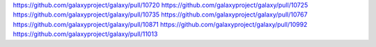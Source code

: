 
https://github.com/galaxyproject/galaxy/pull/10720
https://github.com/galaxyproject/galaxy/pull/10725
https://github.com/galaxyproject/galaxy/pull/10735
https://github.com/galaxyproject/galaxy/pull/10767
https://github.com/galaxyproject/galaxy/pull/10871
https://github.com/galaxyproject/galaxy/pull/10992
https://github.com/galaxyproject/galaxy/pull/11013

.. github_links
.. _Pull Request 8441: https://github.com/galaxyproject/galaxy/pull/8441
.. _Pull Request 8596: https://github.com/galaxyproject/galaxy/pull/8596
.. _Pull Request 9873: https://github.com/galaxyproject/galaxy/pull/9873
.. _Pull Request 10125: https://github.com/galaxyproject/galaxy/pull/10125
.. _Pull Request 10139: https://github.com/galaxyproject/galaxy/pull/10139
.. _Pull Request 10198: https://github.com/galaxyproject/galaxy/pull/10198
.. _Pull Request 10204: https://github.com/galaxyproject/galaxy/pull/10204
.. _Pull Request 10212: https://github.com/galaxyproject/galaxy/pull/10212
.. _Pull Request 10233: https://github.com/galaxyproject/galaxy/pull/10233
.. _Pull Request 10241: https://github.com/galaxyproject/galaxy/pull/10241
.. _Pull Request 10258: https://github.com/galaxyproject/galaxy/pull/10258
.. _Pull Request 10260: https://github.com/galaxyproject/galaxy/pull/10260
.. _Pull Request 10262: https://github.com/galaxyproject/galaxy/pull/10262
.. _Pull Request 10270: https://github.com/galaxyproject/galaxy/pull/10270
.. _Pull Request 10272: https://github.com/galaxyproject/galaxy/pull/10272
.. _Pull Request 10279: https://github.com/galaxyproject/galaxy/pull/10279
.. _Pull Request 10288: https://github.com/galaxyproject/galaxy/pull/10288
.. _Pull Request 10296: https://github.com/galaxyproject/galaxy/pull/10296
.. _Pull Request 10298: https://github.com/galaxyproject/galaxy/pull/10298
.. _Pull Request 10299: https://github.com/galaxyproject/galaxy/pull/10299
.. _Pull Request 10316: https://github.com/galaxyproject/galaxy/pull/10316
.. _Pull Request 10320: https://github.com/galaxyproject/galaxy/pull/10320
.. _Pull Request 10326: https://github.com/galaxyproject/galaxy/pull/10326
.. _Pull Request 10327: https://github.com/galaxyproject/galaxy/pull/10327
.. _Pull Request 10334: https://github.com/galaxyproject/galaxy/pull/10334
.. _Pull Request 10345: https://github.com/galaxyproject/galaxy/pull/10345
.. _Pull Request 10349: https://github.com/galaxyproject/galaxy/pull/10349
.. _Pull Request 10350: https://github.com/galaxyproject/galaxy/pull/10350
.. _Pull Request 10353: https://github.com/galaxyproject/galaxy/pull/10353
.. _Pull Request 10363: https://github.com/galaxyproject/galaxy/pull/10363
.. _Pull Request 10365: https://github.com/galaxyproject/galaxy/pull/10365
.. _Pull Request 10368: https://github.com/galaxyproject/galaxy/pull/10368
.. _Pull Request 10373: https://github.com/galaxyproject/galaxy/pull/10373
.. _Pull Request 10374: https://github.com/galaxyproject/galaxy/pull/10374
.. _Pull Request 10380: https://github.com/galaxyproject/galaxy/pull/10380
.. _Pull Request 10381: https://github.com/galaxyproject/galaxy/pull/10381
.. _Pull Request 10382: https://github.com/galaxyproject/galaxy/pull/10382
.. _Pull Request 10387: https://github.com/galaxyproject/galaxy/pull/10387
.. _Pull Request 10404: https://github.com/galaxyproject/galaxy/pull/10404
.. _Pull Request 10408: https://github.com/galaxyproject/galaxy/pull/10408
.. _Pull Request 10413: https://github.com/galaxyproject/galaxy/pull/10413
.. _Pull Request 10423: https://github.com/galaxyproject/galaxy/pull/10423
.. _Pull Request 10426: https://github.com/galaxyproject/galaxy/pull/10426
.. _Pull Request 10427: https://github.com/galaxyproject/galaxy/pull/10427
.. _Pull Request 10432: https://github.com/galaxyproject/galaxy/pull/10432
.. _Pull Request 10437: https://github.com/galaxyproject/galaxy/pull/10437
.. _Pull Request 10451: https://github.com/galaxyproject/galaxy/pull/10451
.. _Pull Request 10471: https://github.com/galaxyproject/galaxy/pull/10471
.. _Pull Request 10476: https://github.com/galaxyproject/galaxy/pull/10476
.. _Pull Request 10478: https://github.com/galaxyproject/galaxy/pull/10478
.. _Pull Request 10483: https://github.com/galaxyproject/galaxy/pull/10483
.. _Pull Request 10487: https://github.com/galaxyproject/galaxy/pull/10487
.. _Pull Request 10488: https://github.com/galaxyproject/galaxy/pull/10488
.. _Pull Request 10489: https://github.com/galaxyproject/galaxy/pull/10489
.. _Pull Request 10492: https://github.com/galaxyproject/galaxy/pull/10492
.. _Pull Request 10493: https://github.com/galaxyproject/galaxy/pull/10493
.. _Pull Request 10494: https://github.com/galaxyproject/galaxy/pull/10494
.. _Pull Request 10495: https://github.com/galaxyproject/galaxy/pull/10495
.. _Pull Request 10497: https://github.com/galaxyproject/galaxy/pull/10497
.. _Pull Request 10498: https://github.com/galaxyproject/galaxy/pull/10498
.. _Pull Request 10499: https://github.com/galaxyproject/galaxy/pull/10499
.. _Pull Request 10501: https://github.com/galaxyproject/galaxy/pull/10501
.. _Pull Request 10504: https://github.com/galaxyproject/galaxy/pull/10504
.. _Pull Request 10505: https://github.com/galaxyproject/galaxy/pull/10505
.. _Pull Request 10508: https://github.com/galaxyproject/galaxy/pull/10508
.. _Pull Request 10510: https://github.com/galaxyproject/galaxy/pull/10510
.. _Pull Request 10511: https://github.com/galaxyproject/galaxy/pull/10511
.. _Pull Request 10512: https://github.com/galaxyproject/galaxy/pull/10512
.. _Pull Request 10514: https://github.com/galaxyproject/galaxy/pull/10514
.. _Pull Request 10516: https://github.com/galaxyproject/galaxy/pull/10516
.. _Pull Request 10520: https://github.com/galaxyproject/galaxy/pull/10520
.. _Pull Request 10522: https://github.com/galaxyproject/galaxy/pull/10522
.. _Pull Request 10523: https://github.com/galaxyproject/galaxy/pull/10523
.. _Pull Request 10524: https://github.com/galaxyproject/galaxy/pull/10524
.. _Pull Request 10525: https://github.com/galaxyproject/galaxy/pull/10525
.. _Pull Request 10526: https://github.com/galaxyproject/galaxy/pull/10526
.. _Pull Request 10529: https://github.com/galaxyproject/galaxy/pull/10529
.. _Pull Request 10530: https://github.com/galaxyproject/galaxy/pull/10530
.. _Pull Request 10533: https://github.com/galaxyproject/galaxy/pull/10533
.. _Pull Request 10537: https://github.com/galaxyproject/galaxy/pull/10537
.. _Pull Request 10539: https://github.com/galaxyproject/galaxy/pull/10539
.. _Pull Request 10540: https://github.com/galaxyproject/galaxy/pull/10540
.. _Pull Request 10546: https://github.com/galaxyproject/galaxy/pull/10546
.. _Pull Request 10549: https://github.com/galaxyproject/galaxy/pull/10549
.. _Pull Request 10557: https://github.com/galaxyproject/galaxy/pull/10557
.. _Pull Request 10558: https://github.com/galaxyproject/galaxy/pull/10558
.. _Pull Request 10565: https://github.com/galaxyproject/galaxy/pull/10565
.. _Pull Request 10571: https://github.com/galaxyproject/galaxy/pull/10571
.. _Pull Request 10573: https://github.com/galaxyproject/galaxy/pull/10573
.. _Pull Request 10577: https://github.com/galaxyproject/galaxy/pull/10577
.. _Pull Request 10580: https://github.com/galaxyproject/galaxy/pull/10580
.. _Pull Request 10583: https://github.com/galaxyproject/galaxy/pull/10583
.. _Pull Request 10588: https://github.com/galaxyproject/galaxy/pull/10588
.. _Pull Request 10589: https://github.com/galaxyproject/galaxy/pull/10589
.. _Pull Request 10592: https://github.com/galaxyproject/galaxy/pull/10592
.. _Pull Request 10594: https://github.com/galaxyproject/galaxy/pull/10594
.. _Pull Request 10598: https://github.com/galaxyproject/galaxy/pull/10598
.. _Pull Request 10608: https://github.com/galaxyproject/galaxy/pull/10608
.. _Pull Request 10619: https://github.com/galaxyproject/galaxy/pull/10619
.. _Pull Request 10620: https://github.com/galaxyproject/galaxy/pull/10620
.. _Pull Request 10625: https://github.com/galaxyproject/galaxy/pull/10625
.. _Pull Request 10633: https://github.com/galaxyproject/galaxy/pull/10633
.. _Pull Request 10650: https://github.com/galaxyproject/galaxy/pull/10650
.. _Pull Request 10657: https://github.com/galaxyproject/galaxy/pull/10657
.. _Pull Request 10658: https://github.com/galaxyproject/galaxy/pull/10658
.. _Pull Request 10659: https://github.com/galaxyproject/galaxy/pull/10659
.. _Pull Request 10660: https://github.com/galaxyproject/galaxy/pull/10660
.. _Pull Request 10666: https://github.com/galaxyproject/galaxy/pull/10666
.. _Pull Request 10668: https://github.com/galaxyproject/galaxy/pull/10668
.. _Pull Request 10669: https://github.com/galaxyproject/galaxy/pull/10669
.. _Pull Request 10673: https://github.com/galaxyproject/galaxy/pull/10673
.. _Pull Request 10674: https://github.com/galaxyproject/galaxy/pull/10674
.. _Pull Request 10676: https://github.com/galaxyproject/galaxy/pull/10676
.. _Pull Request 10681: https://github.com/galaxyproject/galaxy/pull/10681
.. _Pull Request 10694: https://github.com/galaxyproject/galaxy/pull/10694
.. _Pull Request 10696: https://github.com/galaxyproject/galaxy/pull/10696
.. _Pull Request 10698: https://github.com/galaxyproject/galaxy/pull/10698
.. _Pull Request 10700: https://github.com/galaxyproject/galaxy/pull/10700
.. _Pull Request 10701: https://github.com/galaxyproject/galaxy/pull/10701
.. _Pull Request 10702: https://github.com/galaxyproject/galaxy/pull/10702
.. _Pull Request 10703: https://github.com/galaxyproject/galaxy/pull/10703
.. _Pull Request 10712: https://github.com/galaxyproject/galaxy/pull/10712
.. _Pull Request 10713: https://github.com/galaxyproject/galaxy/pull/10713
.. _Pull Request 10716: https://github.com/galaxyproject/galaxy/pull/10716
.. _Pull Request 10718: https://github.com/galaxyproject/galaxy/pull/10718
.. _Pull Request 10748: https://github.com/galaxyproject/galaxy/pull/10748
.. _Pull Request 10751: https://github.com/galaxyproject/galaxy/pull/10751
.. _Pull Request 10754: https://github.com/galaxyproject/galaxy/pull/10754
.. _Pull Request 10755: https://github.com/galaxyproject/galaxy/pull/10755
.. _Pull Request 10756: https://github.com/galaxyproject/galaxy/pull/10756
.. _Pull Request 10757: https://github.com/galaxyproject/galaxy/pull/10757
.. _Pull Request 10759: https://github.com/galaxyproject/galaxy/pull/10759
.. _Pull Request 10762: https://github.com/galaxyproject/galaxy/pull/10762
.. _Pull Request 10769: https://github.com/galaxyproject/galaxy/pull/10769
.. _Pull Request 10771: https://github.com/galaxyproject/galaxy/pull/10771
.. _Pull Request 10775: https://github.com/galaxyproject/galaxy/pull/10775
.. _Pull Request 10779: https://github.com/galaxyproject/galaxy/pull/10779
.. _Pull Request 10782: https://github.com/galaxyproject/galaxy/pull/10782
.. _Pull Request 10783: https://github.com/galaxyproject/galaxy/pull/10783
.. _Pull Request 10785: https://github.com/galaxyproject/galaxy/pull/10785
.. _Pull Request 10788: https://github.com/galaxyproject/galaxy/pull/10788
.. _Pull Request 10796: https://github.com/galaxyproject/galaxy/pull/10796
.. _Pull Request 10798: https://github.com/galaxyproject/galaxy/pull/10798
.. _Pull Request 10801: https://github.com/galaxyproject/galaxy/pull/10801
.. _Pull Request 10802: https://github.com/galaxyproject/galaxy/pull/10802
.. _Pull Request 10803: https://github.com/galaxyproject/galaxy/pull/10803
.. _Pull Request 10804: https://github.com/galaxyproject/galaxy/pull/10804
.. _Pull Request 10805: https://github.com/galaxyproject/galaxy/pull/10805
.. _Pull Request 10807: https://github.com/galaxyproject/galaxy/pull/10807
.. _Pull Request 10808: https://github.com/galaxyproject/galaxy/pull/10808
.. _Pull Request 10811: https://github.com/galaxyproject/galaxy/pull/10811
.. _Pull Request 10812: https://github.com/galaxyproject/galaxy/pull/10812
.. _Pull Request 10813: https://github.com/galaxyproject/galaxy/pull/10813
.. _Pull Request 10814: https://github.com/galaxyproject/galaxy/pull/10814
.. _Pull Request 10817: https://github.com/galaxyproject/galaxy/pull/10817
.. _Pull Request 10818: https://github.com/galaxyproject/galaxy/pull/10818
.. _Pull Request 10819: https://github.com/galaxyproject/galaxy/pull/10819
.. _Pull Request 10822: https://github.com/galaxyproject/galaxy/pull/10822
.. _Pull Request 10823: https://github.com/galaxyproject/galaxy/pull/10823
.. _Pull Request 10825: https://github.com/galaxyproject/galaxy/pull/10825
.. _Pull Request 10828: https://github.com/galaxyproject/galaxy/pull/10828
.. _Pull Request 10830: https://github.com/galaxyproject/galaxy/pull/10830
.. _Pull Request 10833: https://github.com/galaxyproject/galaxy/pull/10833
.. _Pull Request 10834: https://github.com/galaxyproject/galaxy/pull/10834
.. _Pull Request 10836: https://github.com/galaxyproject/galaxy/pull/10836
.. _Pull Request 10838: https://github.com/galaxyproject/galaxy/pull/10838
.. _Pull Request 10842: https://github.com/galaxyproject/galaxy/pull/10842
.. _Pull Request 10844: https://github.com/galaxyproject/galaxy/pull/10844
.. _Pull Request 10845: https://github.com/galaxyproject/galaxy/pull/10845
.. _Pull Request 10847: https://github.com/galaxyproject/galaxy/pull/10847
.. _Pull Request 10853: https://github.com/galaxyproject/galaxy/pull/10853
.. _Pull Request 10854: https://github.com/galaxyproject/galaxy/pull/10854
.. _Pull Request 10856: https://github.com/galaxyproject/galaxy/pull/10856
.. _Pull Request 10857: https://github.com/galaxyproject/galaxy/pull/10857
.. _Pull Request 10858: https://github.com/galaxyproject/galaxy/pull/10858
.. _Pull Request 10861: https://github.com/galaxyproject/galaxy/pull/10861
.. _Pull Request 10862: https://github.com/galaxyproject/galaxy/pull/10862
.. _Pull Request 10863: https://github.com/galaxyproject/galaxy/pull/10863
.. _Pull Request 10866: https://github.com/galaxyproject/galaxy/pull/10866
.. _Pull Request 10867: https://github.com/galaxyproject/galaxy/pull/10867
.. _Pull Request 10872: https://github.com/galaxyproject/galaxy/pull/10872
.. _Pull Request 10878: https://github.com/galaxyproject/galaxy/pull/10878
.. _Pull Request 10879: https://github.com/galaxyproject/galaxy/pull/10879
.. _Pull Request 10880: https://github.com/galaxyproject/galaxy/pull/10880
.. _Pull Request 10882: https://github.com/galaxyproject/galaxy/pull/10882
.. _Pull Request 10883: https://github.com/galaxyproject/galaxy/pull/10883
.. _Pull Request 10886: https://github.com/galaxyproject/galaxy/pull/10886
.. _Pull Request 10907: https://github.com/galaxyproject/galaxy/pull/10907
.. _Pull Request 10908: https://github.com/galaxyproject/galaxy/pull/10908
.. _Pull Request 10910: https://github.com/galaxyproject/galaxy/pull/10910
.. _Pull Request 10911: https://github.com/galaxyproject/galaxy/pull/10911
.. _Pull Request 10919: https://github.com/galaxyproject/galaxy/pull/10919
.. _Pull Request 10945: https://github.com/galaxyproject/galaxy/pull/10945
.. _Pull Request 10946: https://github.com/galaxyproject/galaxy/pull/10946
.. _Pull Request 10949: https://github.com/galaxyproject/galaxy/pull/10949
.. _Pull Request 10952: https://github.com/galaxyproject/galaxy/pull/10952
.. _Pull Request 10955: https://github.com/galaxyproject/galaxy/pull/10955
.. _Pull Request 10956: https://github.com/galaxyproject/galaxy/pull/10956
.. _Pull Request 10959: https://github.com/galaxyproject/galaxy/pull/10959
.. _Pull Request 10960: https://github.com/galaxyproject/galaxy/pull/10960
.. _Pull Request 10961: https://github.com/galaxyproject/galaxy/pull/10961
.. _Pull Request 10963: https://github.com/galaxyproject/galaxy/pull/10963
.. _Pull Request 10964: https://github.com/galaxyproject/galaxy/pull/10964
.. _Pull Request 10969: https://github.com/galaxyproject/galaxy/pull/10969
.. _Pull Request 10970: https://github.com/galaxyproject/galaxy/pull/10970
.. _Pull Request 10971: https://github.com/galaxyproject/galaxy/pull/10971
.. _Pull Request 10975: https://github.com/galaxyproject/galaxy/pull/10975
.. _Pull Request 10976: https://github.com/galaxyproject/galaxy/pull/10976
.. _Pull Request 10980: https://github.com/galaxyproject/galaxy/pull/10980
.. _Pull Request 10981: https://github.com/galaxyproject/galaxy/pull/10981
.. _Pull Request 10983: https://github.com/galaxyproject/galaxy/pull/10983
.. _Pull Request 10984: https://github.com/galaxyproject/galaxy/pull/10984
.. _Pull Request 10986: https://github.com/galaxyproject/galaxy/pull/10986
.. _Pull Request 10987: https://github.com/galaxyproject/galaxy/pull/10987
.. _Pull Request 10988: https://github.com/galaxyproject/galaxy/pull/10988
.. _Pull Request 10991: https://github.com/galaxyproject/galaxy/pull/10991
.. _Pull Request 10993: https://github.com/galaxyproject/galaxy/pull/10993
.. _Pull Request 10995: https://github.com/galaxyproject/galaxy/pull/10995
.. _Pull Request 10996: https://github.com/galaxyproject/galaxy/pull/10996
.. _Pull Request 10998: https://github.com/galaxyproject/galaxy/pull/10998
.. _Pull Request 10999: https://github.com/galaxyproject/galaxy/pull/10999
.. _Pull Request 11000: https://github.com/galaxyproject/galaxy/pull/11000
.. _Pull Request 11001: https://github.com/galaxyproject/galaxy/pull/11001
.. _Pull Request 11003: https://github.com/galaxyproject/galaxy/pull/11003
.. _Pull Request 11006: https://github.com/galaxyproject/galaxy/pull/11006
.. _Pull Request 11007: https://github.com/galaxyproject/galaxy/pull/11007
.. _Pull Request 11009: https://github.com/galaxyproject/galaxy/pull/11009
.. _Pull Request 11010: https://github.com/galaxyproject/galaxy/pull/11010
.. _Pull Request 11011: https://github.com/galaxyproject/galaxy/pull/11011
.. _Pull Request 11017: https://github.com/galaxyproject/galaxy/pull/11017
.. _Pull Request 11018: https://github.com/galaxyproject/galaxy/pull/11018
.. _Pull Request 11020: https://github.com/galaxyproject/galaxy/pull/11020
.. _Pull Request 11021: https://github.com/galaxyproject/galaxy/pull/11021
.. _Pull Request 11022: https://github.com/galaxyproject/galaxy/pull/11022
.. _Pull Request 11024: https://github.com/galaxyproject/galaxy/pull/11024
.. _Pull Request 11025: https://github.com/galaxyproject/galaxy/pull/11025
.. _Pull Request 11026: https://github.com/galaxyproject/galaxy/pull/11026
.. _Pull Request 11027: https://github.com/galaxyproject/galaxy/pull/11027
.. _Pull Request 11028: https://github.com/galaxyproject/galaxy/pull/11028
.. _Pull Request 11029: https://github.com/galaxyproject/galaxy/pull/11029
.. _Pull Request 11030: https://github.com/galaxyproject/galaxy/pull/11030
.. _Pull Request 11031: https://github.com/galaxyproject/galaxy/pull/11031
.. _Pull Request 11032: https://github.com/galaxyproject/galaxy/pull/11032
.. _Pull Request 11036: https://github.com/galaxyproject/galaxy/pull/11036
.. _Pull Request 11037: https://github.com/galaxyproject/galaxy/pull/11037
.. _Pull Request 11038: https://github.com/galaxyproject/galaxy/pull/11038
.. _Pull Request 11039: https://github.com/galaxyproject/galaxy/pull/11039
.. _Pull Request 11040: https://github.com/galaxyproject/galaxy/pull/11040
.. _Pull Request 11041: https://github.com/galaxyproject/galaxy/pull/11041
.. _Pull Request 11042: https://github.com/galaxyproject/galaxy/pull/11042
.. _Pull Request 11044: https://github.com/galaxyproject/galaxy/pull/11044
.. _Pull Request 11045: https://github.com/galaxyproject/galaxy/pull/11045
.. _Pull Request 11047: https://github.com/galaxyproject/galaxy/pull/11047
.. _Pull Request 11049: https://github.com/galaxyproject/galaxy/pull/11049
.. _Pull Request 11053: https://github.com/galaxyproject/galaxy/pull/11053
.. _Pull Request 11054: https://github.com/galaxyproject/galaxy/pull/11054
.. _Pull Request 11055: https://github.com/galaxyproject/galaxy/pull/11055
.. _Pull Request 11056: https://github.com/galaxyproject/galaxy/pull/11056
.. _Pull Request 11061: https://github.com/galaxyproject/galaxy/pull/11061
.. _Pull Request 11062: https://github.com/galaxyproject/galaxy/pull/11062
.. _Pull Request 11063: https://github.com/galaxyproject/galaxy/pull/11063
.. _Pull Request 11067: https://github.com/galaxyproject/galaxy/pull/11067
.. _Pull Request 11071: https://github.com/galaxyproject/galaxy/pull/11071
.. _Pull Request 11072: https://github.com/galaxyproject/galaxy/pull/11072
.. _Pull Request 11073: https://github.com/galaxyproject/galaxy/pull/11073
.. _Pull Request 11074: https://github.com/galaxyproject/galaxy/pull/11074
.. _Pull Request 11078: https://github.com/galaxyproject/galaxy/pull/11078
.. _Pull Request 11079: https://github.com/galaxyproject/galaxy/pull/11079
.. _Pull Request 11083: https://github.com/galaxyproject/galaxy/pull/11083
.. _Pull Request 11084: https://github.com/galaxyproject/galaxy/pull/11084
.. _Pull Request 11088: https://github.com/galaxyproject/galaxy/pull/11088
.. _Pull Request 11093: https://github.com/galaxyproject/galaxy/pull/11093
.. _Pull Request 11096: https://github.com/galaxyproject/galaxy/pull/11096
.. _Pull Request 11097: https://github.com/galaxyproject/galaxy/pull/11097
.. _Pull Request 11099: https://github.com/galaxyproject/galaxy/pull/11099
.. _Pull Request 11102: https://github.com/galaxyproject/galaxy/pull/11102
.. _Pull Request 11103: https://github.com/galaxyproject/galaxy/pull/11103
.. _Pull Request 11104: https://github.com/galaxyproject/galaxy/pull/11104
.. _Pull Request 11108: https://github.com/galaxyproject/galaxy/pull/11108
.. _Pull Request 11144: https://github.com/galaxyproject/galaxy/pull/11144
.. _Pull Request 11169: https://github.com/galaxyproject/galaxy/pull/11169
.. _Pull Request 11212: https://github.com/galaxyproject/galaxy/pull/11212
.. _Pull Request 11243: https://github.com/galaxyproject/galaxy/pull/11243
.. _Pull Request 11254: https://github.com/galaxyproject/galaxy/pull/11254
.. _Pull Request 11256: https://github.com/galaxyproject/galaxy/pull/11256
.. _Pull Request 11257: https://github.com/galaxyproject/galaxy/pull/11257
.. _Pull Request 11260: https://github.com/galaxyproject/galaxy/pull/11260
.. _Pull Request 11261: https://github.com/galaxyproject/galaxy/pull/11261
.. _Pull Request 11268: https://github.com/galaxyproject/galaxy/pull/11268
.. _Pull Request 11277: https://github.com/galaxyproject/galaxy/pull/11277
.. _Pull Request 11279: https://github.com/galaxyproject/galaxy/pull/11279
.. _Pull Request 11288: https://github.com/galaxyproject/galaxy/pull/11288
.. _Pull Request 11290: https://github.com/galaxyproject/galaxy/pull/11290
.. _Pull Request 11312: https://github.com/galaxyproject/galaxy/pull/11312
.. _Pull Request 11314: https://github.com/galaxyproject/galaxy/pull/11314
.. _Pull Request 11317: https://github.com/galaxyproject/galaxy/pull/11317
.. _Pull Request 11327: https://github.com/galaxyproject/galaxy/pull/11327
.. _Pull Request 11332: https://github.com/galaxyproject/galaxy/pull/11332
.. _Pull Request 11343: https://github.com/galaxyproject/galaxy/pull/11343
.. _Pull Request 11352: https://github.com/galaxyproject/galaxy/pull/11352
.. _Pull Request 11363: https://github.com/galaxyproject/galaxy/pull/11363
.. _Pull Request 11366: https://github.com/galaxyproject/galaxy/pull/11366
